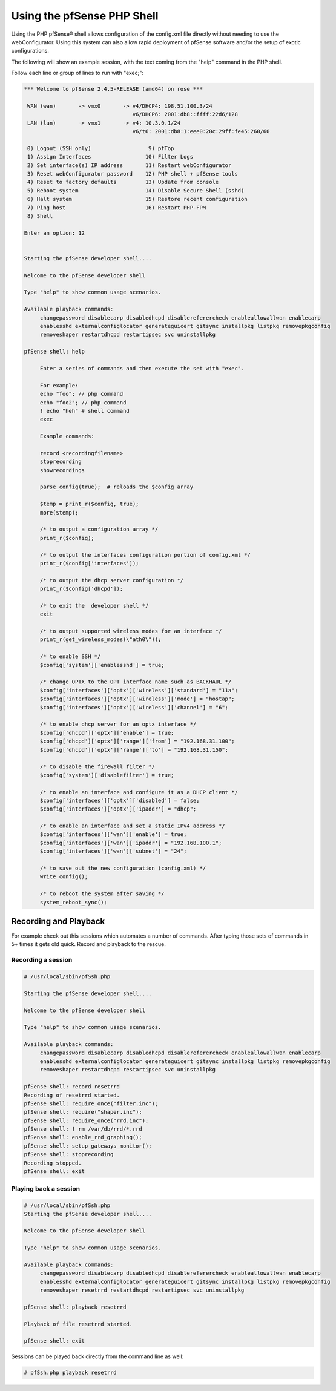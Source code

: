 Using the pfSense PHP Shell
===========================

Using the PHP pfSense® shell allows configuration of the config.xml file
directly without needing to use the webConfigurator. Using this system
can also allow rapid deployment of pfSense software and/or the setup of
exotic configurations.

The following will show an example session, with the text coming from
the "help" command in the PHP shell.

Follow each line or group of lines to run with "exec;":

.. code-block:: console

   *** Welcome to pfSense 2.4.5-RELEASE (amd64) on rose ***
   
    WAN (wan)       -> vmx0       -> v4/DHCP4: 198.51.100.3/24
                                     v6/DHCP6: 2001:db8::ffff:22d6/128
    LAN (lan)       -> vmx1       -> v4: 10.3.0.1/24
                                     v6/t6: 2001:db8:1:eee0:20c:29ff:fe45:260/60
   
    0) Logout (SSH only)                  9) pfTop
    1) Assign Interfaces                 10) Filter Logs
    2) Set interface(s) IP address       11) Restart webConfigurator
    3) Reset webConfigurator password    12) PHP shell + pfSense tools
    4) Reset to factory defaults         13) Update from console
    5) Reboot system                     14) Disable Secure Shell (sshd)
    6) Halt system                       15) Restore recent configuration
    7) Ping host                         16) Restart PHP-FPM
    8) Shell
   
   Enter an option: 12
   
   
   Starting the pfSense developer shell....
   
   Welcome to the pfSense developer shell
   
   Type "help" to show common usage scenarios.
   
   Available playback commands:
        changepassword disablecarp disabledhcpd disablereferercheck enableallowallwan enablecarp
        enablesshd externalconfiglocator generateguicert gitsync installpkg listpkg removepkgconfig
        removeshaper restartdhcpd restartipsec svc uninstallpkg
   
   pfSense shell: help
   
   	Enter a series of commands and then execute the set with "exec".
   
   	For example:
   	echo "foo"; // php command
   	echo "foo2"; // php command
   	! echo "heh" # shell command
   	exec
   
   	Example commands:
   
   	record <recordingfilename>
   	stoprecording
   	showrecordings
   
   	parse_config(true);  # reloads the $config array
   
   	$temp = print_r($config, true);
   	more($temp);
   
   	/* to output a configuration array */
   	print_r($config);
   
   	/* to output the interfaces configuration portion of config.xml */
   	print_r($config['interfaces']);
   
   	/* to output the dhcp server configuration */
   	print_r($config['dhcpd']);
   
   	/* to exit the  developer shell */
   	exit
   
   	/* to output supported wireless modes for an interface */
   	print_r(get_wireless_modes(\"ath0\"));
   
   	/* to enable SSH */
   	$config['system']['enablesshd'] = true;
   
   	/* change OPTX to the OPT interface name such as BACKHAUL */
   	$config['interfaces']['optx']['wireless']['standard'] = "11a";
   	$config['interfaces']['optx']['wireless']['mode'] = "hostap";
   	$config['interfaces']['optx']['wireless']['channel'] = "6";
   
   	/* to enable dhcp server for an optx interface */
   	$config['dhcpd']['optx']['enable'] = true;
   	$config['dhcpd']['optx']['range']['from'] = "192.168.31.100";
   	$config['dhcpd']['optx']['range']['to'] = "192.168.31.150";
   
   	/* to disable the firewall filter */
   	$config['system']['disablefilter'] = true;
   
   	/* to enable an interface and configure it as a DHCP client */
   	$config['interfaces']['optx']['disabled'] = false;
   	$config['interfaces']['optx']['ipaddr'] = "dhcp";
   
   	/* to enable an interface and set a static IPv4 address */
   	$config['interfaces']['wan']['enable'] = true;
   	$config['interfaces']['wan']['ipaddr'] = "192.168.100.1";
   	$config['interfaces']['wan']['subnet'] = "24";
   
   	/* to save out the new configuration (config.xml) */
   	write_config();
   
   	/* to reboot the system after saving */
   	system_reboot_sync();

Recording and Playback
~~~~~~~~~~~~~~~~~~~~~~

For example check out this sessions which automates a number of
commands. After typing those sets of commands in 5+ times it gets old
quick. Record and playback to the rescue.

Recording a session
-------------------

.. code-block:: console

   # /usr/local/sbin/pfSsh.php
   
   Starting the pfSense developer shell....
   
   Welcome to the pfSense developer shell
   
   Type "help" to show common usage scenarios.
   
   Available playback commands:
        changepassword disablecarp disabledhcpd disablereferercheck enableallowallwan enablecarp
        enablesshd externalconfiglocator generateguicert gitsync installpkg listpkg removepkgconfig
        removeshaper restartdhcpd restartipsec svc uninstallpkg
   
   pfSense shell: record resetrrd
   Recording of resetrrd started.
   pfSense shell: require_once("filter.inc");
   pfSense shell: require("shaper.inc");
   pfSense shell: require_once("rrd.inc");
   pfSense shell: ! rm /var/db/rrd/*.rrd
   pfSense shell: enable_rrd_graphing();
   pfSense shell: setup_gateways_monitor();
   pfSense shell: stoprecording
   Recording stopped.
   pfSense shell: exit

Playing back a session
----------------------

.. code-block:: console

   # /usr/local/sbin/pfSsh.php
   Starting the pfSense developer shell....
   
   Welcome to the pfSense developer shell
   
   Type "help" to show common usage scenarios.
   
   Available playback commands:
        changepassword disablecarp disabledhcpd disablereferercheck enableallowallwan enablecarp
        enablesshd externalconfiglocator generateguicert gitsync installpkg listpkg removepkgconfig
        removeshaper resetrrd restartdhcpd restartipsec svc uninstallpkg
   
   pfSense shell: playback resetrrd
   
   Playback of file resetrrd started.
   
   pfSense shell: exit

Sessions can be played back directly from the command line as well:

.. code-block:: none

  # pfSsh.php playback resetrrd
